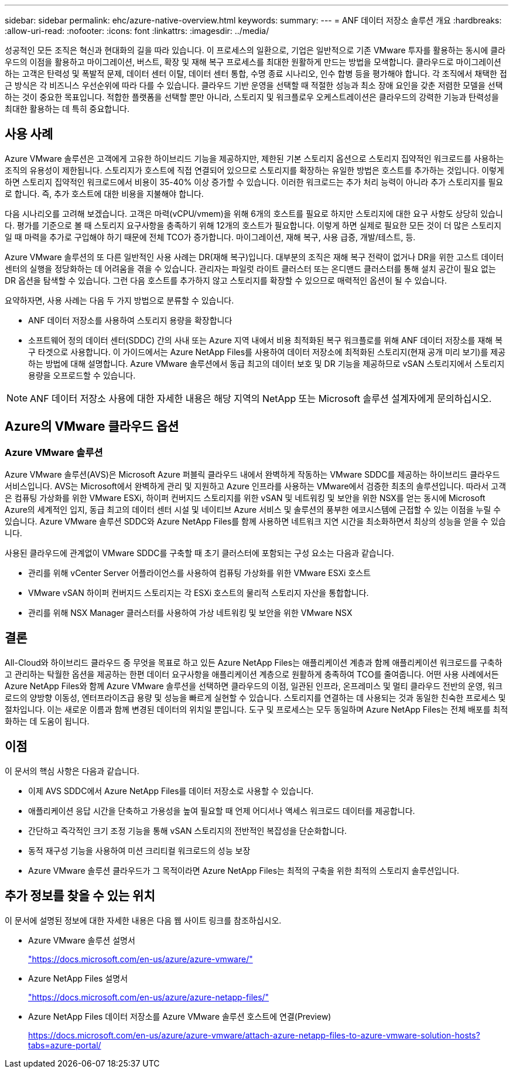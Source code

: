 ---
sidebar: sidebar 
permalink: ehc/azure-native-overview.html 
keywords:  
summary:  
---
= ANF 데이터 저장소 솔루션 개요
:hardbreaks:
:allow-uri-read: 
:nofooter: 
:icons: font
:linkattrs: 
:imagesdir: ../media/


[role="lead"]
성공적인 모든 조직은 혁신과 현대화의 길을 따라 있습니다. 이 프로세스의 일환으로, 기업은 일반적으로 기존 VMware 투자를 활용하는 동시에 클라우드의 이점을 활용하고 마이그레이션, 버스트, 확장 및 재해 복구 프로세스를 최대한 원활하게 만드는 방법을 모색합니다. 클라우드로 마이그레이션하는 고객은 탄력성 및 폭발적 문제, 데이터 센터 이탈, 데이터 센터 통합, 수명 종료 시나리오, 인수 합병 등을 평가해야 합니다. 각 조직에서 채택한 접근 방식은 각 비즈니스 우선순위에 따라 다를 수 있습니다. 클라우드 기반 운영을 선택할 때 적절한 성능과 최소 장애 요인을 갖춘 저렴한 모델을 선택하는 것이 중요한 목표입니다. 적합한 플랫폼을 선택할 뿐만 아니라, 스토리지 및 워크플로우 오케스트레이션은 클라우드의 강력한 기능과 탄력성을 최대한 활용하는 데 특히 중요합니다.



== 사용 사례

Azure VMware 솔루션은 고객에게 고유한 하이브리드 기능을 제공하지만, 제한된 기본 스토리지 옵션으로 스토리지 집약적인 워크로드를 사용하는 조직의 유용성이 제한됩니다. 스토리지가 호스트에 직접 연결되어 있으므로 스토리지를 확장하는 유일한 방법은 호스트를 추가하는 것입니다. 이렇게 하면 스토리지 집약적인 워크로드에서 비용이 35-40% 이상 증가할 수 있습니다. 이러한 워크로드는 추가 처리 능력이 아니라 추가 스토리지를 필요로 합니다. 즉, 추가 호스트에 대한 비용을 지불해야 합니다.

다음 시나리오를 고려해 보겠습니다. 고객은 마력(vCPU/vmem)을 위해 6개의 호스트를 필요로 하지만 스토리지에 대한 요구 사항도 상당히 있습니다. 평가를 기준으로 볼 때 스토리지 요구사항을 충족하기 위해 12개의 호스트가 필요합니다. 이렇게 하면 실제로 필요한 모든 것이 더 많은 스토리지일 때 마력을 추가로 구입해야 하기 때문에 전체 TCO가 증가합니다. 마이그레이션, 재해 복구, 사용 급증, 개발/테스트, 등.

Azure VMware 솔루션의 또 다른 일반적인 사용 사례는 DR(재해 복구)입니다. 대부분의 조직은 재해 복구 전략이 없거나 DR을 위한 고스트 데이터 센터의 실행을 정당화하는 데 어려움을 겪을 수 있습니다. 관리자는 파일럿 라이트 클러스터 또는 온디맨드 클러스터를 통해 설치 공간이 필요 없는 DR 옵션을 탐색할 수 있습니다. 그런 다음 호스트를 추가하지 않고 스토리지를 확장할 수 있으므로 매력적인 옵션이 될 수 있습니다.

요약하자면, 사용 사례는 다음 두 가지 방법으로 분류할 수 있습니다.

* ANF 데이터 저장소를 사용하여 스토리지 용량을 확장합니다
* 소프트웨어 정의 데이터 센터(SDDC) 간의 사내 또는 Azure 지역 내에서 비용 최적화된 복구 워크플로를 위해 ANF 데이터 저장소를 재해 복구 타겟으로 사용합니다. 이 가이드에서는 Azure NetApp Files를 사용하여 데이터 저장소에 최적화된 스토리지(현재 공개 미리 보기)를 제공하는 방법에 대해 설명합니다. Azure VMware 솔루션에서 동급 최고의 데이터 보호 및 DR 기능을 제공하므로 vSAN 스토리지에서 스토리지 용량을 오프로드할 수 있습니다.



NOTE: ANF 데이터 저장소 사용에 대한 자세한 내용은 해당 지역의 NetApp 또는 Microsoft 솔루션 설계자에게 문의하십시오.



== Azure의 VMware 클라우드 옵션



=== Azure VMware 솔루션

Azure VMware 솔루션(AVS)은 Microsoft Azure 퍼블릭 클라우드 내에서 완벽하게 작동하는 VMware SDDC를 제공하는 하이브리드 클라우드 서비스입니다. AVS는 Microsoft에서 완벽하게 관리 및 지원하고 Azure 인프라를 사용하는 VMware에서 검증한 최초의 솔루션입니다. 따라서 고객은 컴퓨팅 가상화를 위한 VMware ESXi, 하이퍼 컨버지드 스토리지를 위한 vSAN 및 네트워킹 및 보안을 위한 NSX를 얻는 동시에 Microsoft Azure의 세계적인 입지, 동급 최고의 데이터 센터 시설 및 네이티브 Azure 서비스 및 솔루션의 풍부한 에코시스템에 근접할 수 있는 이점을 누릴 수 있습니다. Azure VMware 솔루션 SDDC와 Azure NetApp Files를 함께 사용하면 네트워크 지연 시간을 최소화하면서 최상의 성능을 얻을 수 있습니다.

사용된 클라우드에 관계없이 VMware SDDC를 구축할 때 초기 클러스터에 포함되는 구성 요소는 다음과 같습니다.

* 관리를 위해 vCenter Server 어플라이언스를 사용하여 컴퓨팅 가상화를 위한 VMware ESXi 호스트
* VMware vSAN 하이퍼 컨버지드 스토리지는 각 ESXi 호스트의 물리적 스토리지 자산을 통합합니다.
* 관리를 위해 NSX Manager 클러스터를 사용하여 가상 네트워킹 및 보안을 위한 VMware NSX




== 결론

All-Cloud와 하이브리드 클라우드 중 무엇을 목표로 하고 있든 Azure NetApp Files는 애플리케이션 계층과 함께 애플리케이션 워크로드를 구축하고 관리하는 탁월한 옵션을 제공하는 한편 데이터 요구사항을 애플리케이션 계층으로 원활하게 충족하여 TCO를 줄여줍니다. 어떤 사용 사례에서든 Azure NetApp Files와 함께 Azure VMware 솔루션을 선택하면 클라우드의 이점, 일관된 인프라, 온프레미스 및 멀티 클라우드 전반의 운영, 워크로드의 양방향 이동성, 엔터프라이즈급 용량 및 성능을 빠르게 실현할 수 있습니다. 스토리지를 연결하는 데 사용되는 것과 동일한 친숙한 프로세스 및 절차입니다. 이는 새로운 이름과 함께 변경된 데이터의 위치일 뿐입니다. 도구 및 프로세스는 모두 동일하며 Azure NetApp Files는 전체 배포를 최적화하는 데 도움이 됩니다.



== 이점

이 문서의 핵심 사항은 다음과 같습니다.

* 이제 AVS SDDC에서 Azure NetApp Files를 데이터 저장소로 사용할 수 있습니다.
* 애플리케이션 응답 시간을 단축하고 가용성을 높여 필요할 때 언제 어디서나 액세스 워크로드 데이터를 제공합니다.
* 간단하고 즉각적인 크기 조정 기능을 통해 vSAN 스토리지의 전반적인 복잡성을 단순화합니다.
* 동적 재구성 기능을 사용하여 미션 크리티컬 워크로드의 성능 보장
* Azure VMware 솔루션 클라우드가 그 목적이라면 Azure NetApp Files는 최적의 구축을 위한 최적의 스토리지 솔루션입니다.




== 추가 정보를 찾을 수 있는 위치

이 문서에 설명된 정보에 대한 자세한 내용은 다음 웹 사이트 링크를 참조하십시오.

* Azure VMware 솔루션 설명서
+
https://docs.microsoft.com/en-us/azure/azure-vmware/["https://docs.microsoft.com/en-us/azure/azure-vmware/"^]

* Azure NetApp Files 설명서
+
https://docs.microsoft.com/en-us/azure/azure-netapp-files/["https://docs.microsoft.com/en-us/azure/azure-netapp-files/"^]

* Azure NetApp Files 데이터 저장소를 Azure VMware 솔루션 호스트에 연결(Preview)
+
https://docs.microsoft.com/en-us/azure/azure-vmware/attach-azure-netapp-files-to-azure-vmware-solution-hosts?tabs=azure-portal/["https://docs.microsoft.com/en-us/azure/azure-vmware/attach-azure-netapp-files-to-azure-vmware-solution-hosts?tabs=azure-portal/"^]


